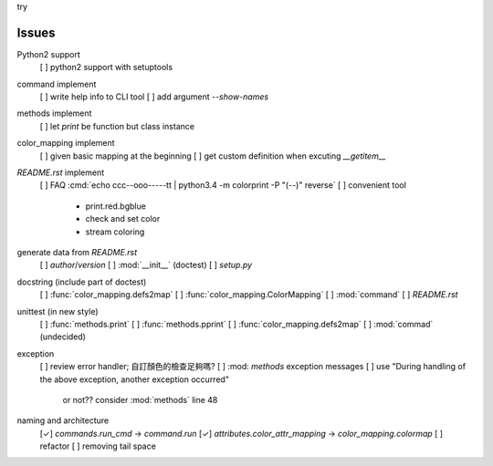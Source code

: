 

.. role:: del
     :class: select-menu-button


:del:`try`

Issues
======

Python2 support
    [ ] python2 support with setuptools

command implement
    [ ] write help info to CLI tool
    [ ] add argument `--show-names`

methods implement
    [ ] let `print` be function but class instance

color_mapping implement
    [ ] given basic mapping at the beginning
    [ ] get custom definition when excuting `__getitem__`

`README.rst` implement
    [ ] FAQ :cmd:`echo ccc--ooo-----tt | python3.4 -m colorprint  -P "(--)" reverse`
    [ ] convenient tool
        - print.red.bgblue
        - check and set color
        - stream coloring

generate data from `README.rst`
    [ ] `author`/`version`
    [ ] :mod:`__init__` (doctest)
    [ ] `setup.py`

docstring (include part of doctest)
    [ ] :func:`color_mapping.defs2map`
    [ ] :func:`color_mapping.ColorMapping`
    [ ] :mod:`command`
    [ ] `README.rst`

unittest (in new style)
    [ ] :func:`methods.print`
    [ ] :func:`methods.pprint`
    [ ] :func:`color_mapping.defs2map`
    [ ] :mod:`commad` (undecided)

exception
    [ ] review error handler; 自訂顏色的檢查足夠嗎?
    [ ] :mod: `methods` exception messages
    [ ] use "During handling of the above exception, another exception occurred"
        or not?? consider :mod:`methods` line 48

naming and architecture
    [✓] `commands.run_cmd` → `command.run`
    [✓] `attributes.color_attr_mapping` → `color_mapping.colormap`
    [ ] refactor
    [ ] removing tail space
